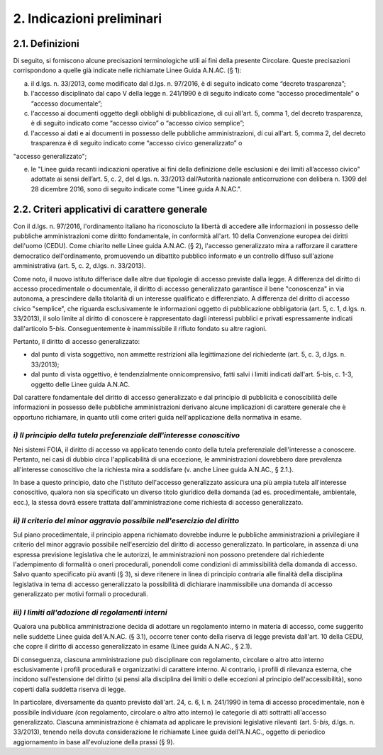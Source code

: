 2. Indicazioni preliminari
==========================

2.1. Definizioni
----------------

Di seguito, si forniscono alcune precisazioni terminologiche utili ai fini della presente Circolare. Queste precisazioni corrispondono a quelle già indicate nelle richiamate Linee Guida A.N.AC. (§ 1):

a) il d.lgs. n. 33/2013, come modificato dal d.lgs. n. 97/2016, è di seguito indicato come “decreto trasparenza”;

b) l'accesso disciplinato dal capo V della legge n. 241/1990 è di seguito indicato come “accesso procedimentale” o “accesso documentale”;

c) l'accesso ai documenti oggetto degli obblighi di pubblicazione, di cui all'art. 5, comma 1, del decreto trasparenza, è di seguito indicato come “accesso civico” o “accesso civico semplice”;

d) l'accesso ai dati e ai documenti in possesso delle pubbliche amministrazioni, di cui all'art. 5, comma 2, del decreto trasparenza è di seguito indicato come “accesso civico generalizzato” o

"accesso generalizzato";

e) le "Linee guida recanti indicazioni operative ai fini della definizione delle esclusioni e dei limiti all’accesso civico" adottate ai sensi dell’art. 5, c. 2, del d.lgs. n. 33/2013 dall’Autorità nazionale anticorruzione con delibera n. 1309 del 28 dicembre 2016, sono di seguito indicate come "Linee guida A.N.AC.".

2.2. Criteri applicativi di carattere generale
----------------------------------------------

Con il d.lgs. n. 97/2016, l'ordinamento italiano ha riconosciuto la libertà di accedere alle informazioni in possesso delle pubbliche amministrazioni come diritto fondamentale, in conformità all'art. 10 della Convenzione europea dei diritti dell'uomo (CEDU). Come chiarito nelle Linee guida A.N.AC. (§ 2), l'accesso generalizzato mira a rafforzare il carattere democratico dell'ordinamento, promuovendo un dibattito pubblico informato e un controllo diffuso sull'azione amministrativa (art. 5, c. 2, d.lgs. n. 33/2013).

Come noto, il nuovo istituto differisce dalle altre due tipologie di accesso previste dalla legge. A differenza del diritto di accesso procedimentale o documentale, il diritto di accesso generalizzato garantisce il bene "conoscenza" in via autonoma, a prescindere dalla titolarità di un interesse qualificato e differenziato. A differenza del diritto di accesso civico "semplice", che riguarda esclusivamente le informazioni oggetto di pubblicazione obbligatoria (art. 5, c. 1, d.lgs. n. 33/2013), il solo limite al diritto di conoscere è rappresentato dagli interessi pubblici e privati espressamente indicati dall'articolo 5-\ *bis*. Conseguentemente è inammissibile il rifiuto fondato su altre ragioni.

Pertanto, il diritto di accesso generalizzato:

-  dal punto di vista soggettivo, non ammette restrizioni alla legittimazione del richiedente (art. 5, c. 3, d.lgs. n. 33/2013);

-  dal punto di vista oggettivo, è tendenzialmente onnicomprensivo, fatti salvi i limiti indicati dall'art. 5-bis, c. 1-3, oggetto delle Linee guida A.N.AC.

Dal carattere fondamentale del diritto di accesso generalizzato e dal principio di pubblicità e conoscibilità delle informazioni in possesso delle pubbliche amministrazioni derivano alcune implicazioni di carattere generale che è opportuno richiamare, in quanto utili come criteri guida nell'applicazione della normativa in esame.

*i) Il principio della tutela preferenziale dell'interesse conoscitivo*
~~~~~~~~~~~~~~~~~~~~~~~~~~~~~~~~~~~~~~~~~~~~~~~~~~~~~~~~~~~~~~~~~~~~~~~

Nei sistemi FOIA, il diritto di accesso va applicato tenendo conto della tutela preferenziale dell'interesse a conoscere. Pertanto, nei casi di dubbio circa l'applicabilità di una eccezione\ *,* le amministrazioni dovrebbero dare prevalenza all'interesse conoscitivo che la richiesta mira a soddisfare (v. anche Linee guida A.N.AC., § 2.1.).

In base a questo principio, dato che l'istituto dell'accesso generalizzato assicura una più ampia tutela all'interesse conoscitivo, qualora non sia specificato un diverso titolo giuridico della domanda (ad es. procedimentale, ambientale, ecc.), la stessa dovrà essere trattata dall'amministrazione come richiesta di accesso generalizzato.

*ii) Il criterio del minor aggravio possibile nell'esercizio del diritto*
~~~~~~~~~~~~~~~~~~~~~~~~~~~~~~~~~~~~~~~~~~~~~~~~~~~~~~~~~~~~~~~~~~~~~~~~~

Sul piano procedimentale, il principio appena richiamato dovrebbe indurre le pubbliche amministrazioni a privilegiare il criterio del minor aggravio possibile nell'esercizio del diritto di accesso generalizzato. In particolare, in assenza di una espressa previsione legislativa che le autorizzi, le amministrazioni non possono pretendere dal richiedente l'adempimento di formalità o oneri procedurali, ponendoli come condizioni di ammissibilità della domanda di accesso. Salvo quanto specificato più avanti (§ 3), si deve ritenere in linea di principio contraria alle finalità della disciplina legislativa in tema di accesso generalizzato la possibilità di dichiarare inammissibile una domanda di accesso generalizzato per motivi formali o procedurali.

*iii) I limiti all'adozione di regolamenti interni*
~~~~~~~~~~~~~~~~~~~~~~~~~~~~~~~~~~~~~~~~~~~~~~~~~~~

Qualora una pubblica amministrazione decida di adottare un regolamento interno in materia di accesso, come suggerito nelle suddette Linee guida dell'A.N.AC. (§ 3.1), occorre tener conto della riserva di legge prevista dall'art. 10 della CEDU, che copre il diritto di accesso generalizzato in esame (Linee guida A.N.AC., § 2.1).

Di conseguenza, ciascuna amministrazione può disciplinare con regolamento, circolare o altro atto interno esclusivamente i profili procedurali e organizzativi di carattere interno. Al contrario, i profili di rilevanza esterna, che incidono sull'estensione del diritto (si pensi alla disciplina dei limiti o delle eccezioni al principio dell'accessibilità), sono coperti dalla suddetta riserva di legge.

In particolare, diversamente da quanto previsto dall'art. 24, c. 6, l. n. 241/1990 in tema di accesso procedimentale, non è possibile individuare *(*\ con regolamento, circolare o altro atto interno) le categorie di atti sottratti all'accesso generalizzato. Ciascuna amministrazione è chiamata ad applicare le previsioni legislative rilevanti (art. 5-\ *bis*, d.lgs. n. 33/2013), tenendo nella dovuta considerazione le richiamate Linee guida dell'A.N.AC., oggetto di periodico aggiornamento in base all'evoluzione della prassi (§ 9).
